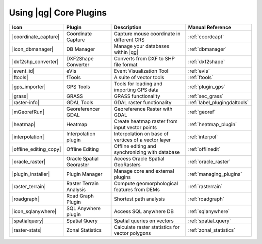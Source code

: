 .. |updatedisclaimer|

.. :index::
    single:core plugins

.. _core_plugins:

-----------------------
Using |qg| Core Plugins
-----------------------

\

\

\

======================  ========================  ======================================================  ===============================
Icon                    Plugin                    Description                                             Manual Reference
======================  ========================  ======================================================  ===============================
|coordinate_capture|    Coordinate Capture        Capture mouse coordinate in different CRS               :ref:`coordcapt`
|icon_dbmanager|        DB Manager                Manage your databases within |qg|                       :ref:`dbmanager`
|dxf2shp_converter|     DXF2Shape Converter       Converts from DXF to SHP file format                    :ref:`dxf2shape`
|event_id|              eVis                      Event Visualization Tool                                :ref:`evis`
|ftools|                fTools                    A suite of vector tools                                 :ref:`ftools`
|gps_importer|          GPS Tools                 Tools for loading and importing GPS data                :ref:`plugin_gps`
|grass|                 GRASS                     GRASS functionality                                     :ref:`sec_grass`
|raster-info|           GDAL Tools                GDAL raster functionality                               :ref:`label_plugingdaltools`
|mGeorefRun|            Georeferencer GDAL        Georeference Raster with GDAL                           :ref:`georef`
|heatmap|               Heatmap                   Create heatmap raster from input vector points          :ref:`heatmap_plugin`
|interpolation|         Interpolation plugin      Interpolation on base of vertices of a vector layer     :ref:`interpol`
|offline_editing_copy|  Offline Editing           Offline editing and synchronizing with database         :ref:`offlinedit`
|oracle_raster|         Oracle Spatial Georaster  Access Oracle Spatial GeoRasters                        :ref:`oracle_raster`
|plugin_installer|      Plugin Manager            Manage core and external plugins                        :ref:`managing_plugins`
|raster_terrain|        Raster Terrain Analysis   Compute geomorphological features from DEMs             :ref:`rasterrain`
|roadgraph|             Road Graph Plugin         Shortest path analysis                                  :ref:`roadgraph`
|icon_sqlanywhere|      SQL Anywhere plugin       Access SQL anywhere DB                                  :ref:`sqlanywhere`
|spatialquery|          Spatial Query             Spatial queries on vectors                              :ref:`spatial_query`
|raster-stats|          Zonal Statistics          Calculate raster statistics for vector polygons         :ref:`zonal_statistics`
======================  ========================  ======================================================  ===============================
